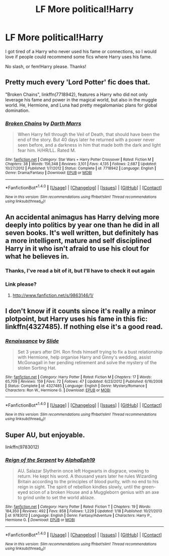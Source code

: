 #+TITLE: LF More political!Harry

* LF More political!Harry
:PROPERTIES:
:Author: Mebeoracle
:Score: 11
:DateUnix: 1486169935.0
:DateShort: 2017-Feb-04
:FlairText: Request
:END:
I got tired of a Harry who never used his fame or connections, so I would love if people could recommend some fics where Harry uses his fame.

No slash, or fem!Harry please. Thanks!


** Pretty much every 'Lord Potter' fic does that.

"Broken Chains", linkffn(7718942), features a Harry who did not only leverage his fame and power in the magical world, but also in the muggle world. He, Hermione, and Luna had pretty megalomaniac plans for global domination.
:PROPERTIES:
:Author: InquisitorCOC
:Score: 8
:DateUnix: 1486187752.0
:DateShort: 2017-Feb-04
:END:

*** [[http://www.fanfiction.net/s/7718942/1/][*/Broken Chains/*]] by [[https://www.fanfiction.net/u/1229909/Darth-Marrs][/Darth Marrs/]]

#+begin_quote
  When Harry fell through the Veil of Death, that should have been the end of the story. But 40 days later he returned with a power never seen before, and a darkness in him that made both the dark and light fear him. H/HR/LL. Rated M.
#+end_quote

^{/Site/: [[http://www.fanfiction.net/][fanfiction.net]] *|* /Category/: Star Wars + Harry Potter Crossover *|* /Rated/: Fiction M *|* /Chapters/: 38 *|* /Words/: 156,348 *|* /Reviews/: 3,101 *|* /Favs/: 4,135 *|* /Follows/: 2,687 *|* /Updated/: 10/27/2012 *|* /Published/: 1/7/2012 *|* /Status/: Complete *|* /id/: 7718942 *|* /Language/: English *|* /Genre/: Drama/Fantasy *|* /Download/: [[http://www.ff2ebook.com/old/ffn-bot/index.php?id=7718942&source=ff&filetype=epub][EPUB]] or [[http://www.ff2ebook.com/old/ffn-bot/index.php?id=7718942&source=ff&filetype=mobi][MOBI]]}

--------------

*FanfictionBot*^{1.4.0} *|* [[[https://github.com/tusing/reddit-ffn-bot/wiki/Usage][Usage]]] | [[[https://github.com/tusing/reddit-ffn-bot/wiki/Changelog][Changelog]]] | [[[https://github.com/tusing/reddit-ffn-bot/issues/][Issues]]] | [[[https://github.com/tusing/reddit-ffn-bot/][GitHub]]] | [[[https://www.reddit.com/message/compose?to=tusing][Contact]]]

^{/New in this version: Slim recommendations using/ ffnbot!slim! /Thread recommendations using/ linksub(thread_id)!}
:PROPERTIES:
:Author: FanfictionBot
:Score: 1
:DateUnix: 1486187755.0
:DateShort: 2017-Feb-04
:END:


** An accidental animagus has Harry delving more deeply into politics by year one than he did in all seven books. It's well written, but definitely has a more intelligent, mature and self disciplined Harry in it who isn't afraid to use his clout for what he believes in.
:PROPERTIES:
:Author: Dilettante
:Score: 2
:DateUnix: 1486174212.0
:DateShort: 2017-Feb-04
:END:

*** Thanks, I've read a bit of it, but I'll have to check it out again
:PROPERTIES:
:Author: Mebeoracle
:Score: 1
:DateUnix: 1486175080.0
:DateShort: 2017-Feb-04
:END:


*** Link please?
:PROPERTIES:
:Author: gadgetroid
:Score: 1
:DateUnix: 1486185363.0
:DateShort: 2017-Feb-04
:END:

**** [[http://www.fanfiction.net/s/9863146/1/]]
:PROPERTIES:
:Author: raddaya
:Score: 5
:DateUnix: 1486191570.0
:DateShort: 2017-Feb-04
:END:


** I don't know if it counts since it's really a minor plotpoint, but Harry uses his fame in this fic: linkffn(4327485). If nothing else it's a good read.
:PROPERTIES:
:Author: elizabnthe
:Score: 1
:DateUnix: 1486185944.0
:DateShort: 2017-Feb-04
:END:

*** [[http://www.fanfiction.net/s/4327485/1/][*/Renaissance/*]] by [[https://www.fanfiction.net/u/4095/Slide][/Slide/]]

#+begin_quote
  Set 3 years after DH. Ron finds himself trying to fix a bust relationship with Hermione, help organise Harry and Ginny's wedding, assist McGonagall in her pending retirement and solve the mystery of the stolen Sorting Hat.
#+end_quote

^{/Site/: [[http://www.fanfiction.net/][fanfiction.net]] *|* /Category/: Harry Potter *|* /Rated/: Fiction M *|* /Chapters/: 17 *|* /Words/: 65,709 *|* /Reviews/: 159 *|* /Favs/: 72 *|* /Follows/: 47 *|* /Updated/: 6/23/2012 *|* /Published/: 6/16/2008 *|* /Status/: Complete *|* /id/: 4327485 *|* /Language/: English *|* /Genre/: Mystery/Romance *|* /Characters/: Ron W., Hermione G. *|* /Download/: [[http://www.ff2ebook.com/old/ffn-bot/index.php?id=4327485&source=ff&filetype=epub][EPUB]] or [[http://www.ff2ebook.com/old/ffn-bot/index.php?id=4327485&source=ff&filetype=mobi][MOBI]]}

--------------

*FanfictionBot*^{1.4.0} *|* [[[https://github.com/tusing/reddit-ffn-bot/wiki/Usage][Usage]]] | [[[https://github.com/tusing/reddit-ffn-bot/wiki/Changelog][Changelog]]] | [[[https://github.com/tusing/reddit-ffn-bot/issues/][Issues]]] | [[[https://github.com/tusing/reddit-ffn-bot/][GitHub]]] | [[[https://www.reddit.com/message/compose?to=tusing][Contact]]]

^{/New in this version: Slim recommendations using/ ffnbot!slim! /Thread recommendations using/ linksub(thread_id)!}
:PROPERTIES:
:Author: FanfictionBot
:Score: 1
:DateUnix: 1486185988.0
:DateShort: 2017-Feb-04
:END:


** Super AU, but enjoyable.

linkffn(9783012)
:PROPERTIES:
:Author: BobVosh
:Score: 1
:DateUnix: 1486190739.0
:DateShort: 2017-Feb-04
:END:

*** [[http://www.fanfiction.net/s/9783012/1/][*/Reign of the Serpent/*]] by [[https://www.fanfiction.net/u/2933548/AlphaEph19][/AlphaEph19/]]

#+begin_quote
  AU. Salazar Slytherin once left Hogwarts in disgrace, vowing to return. He kept his word. A thousand years later he rules Wizarding Britain according to the principles of blood purity, with no end to his reign in sight. The spirit of rebellion kindles slowly, until the green-eyed scion of a broken House and a Muggleborn genius with an axe to grind unite to set the world ablaze.
#+end_quote

^{/Site/: [[http://www.fanfiction.net/][fanfiction.net]] *|* /Category/: Harry Potter *|* /Rated/: Fiction T *|* /Chapters/: 19 *|* /Words/: 184,350 *|* /Reviews/: 492 *|* /Favs/: 858 *|* /Follows/: 1,229 *|* /Updated/: 1/18 *|* /Published/: 10/21/2013 *|* /id/: 9783012 *|* /Language/: English *|* /Genre/: Fantasy/Adventure *|* /Characters/: Harry P., Hermione G. *|* /Download/: [[http://www.ff2ebook.com/old/ffn-bot/index.php?id=9783012&source=ff&filetype=epub][EPUB]] or [[http://www.ff2ebook.com/old/ffn-bot/index.php?id=9783012&source=ff&filetype=mobi][MOBI]]}

--------------

*FanfictionBot*^{1.4.0} *|* [[[https://github.com/tusing/reddit-ffn-bot/wiki/Usage][Usage]]] | [[[https://github.com/tusing/reddit-ffn-bot/wiki/Changelog][Changelog]]] | [[[https://github.com/tusing/reddit-ffn-bot/issues/][Issues]]] | [[[https://github.com/tusing/reddit-ffn-bot/][GitHub]]] | [[[https://www.reddit.com/message/compose?to=tusing][Contact]]]

^{/New in this version: Slim recommendations using/ ffnbot!slim! /Thread recommendations using/ linksub(thread_id)!}
:PROPERTIES:
:Author: FanfictionBot
:Score: 1
:DateUnix: 1486190753.0
:DateShort: 2017-Feb-04
:END:
